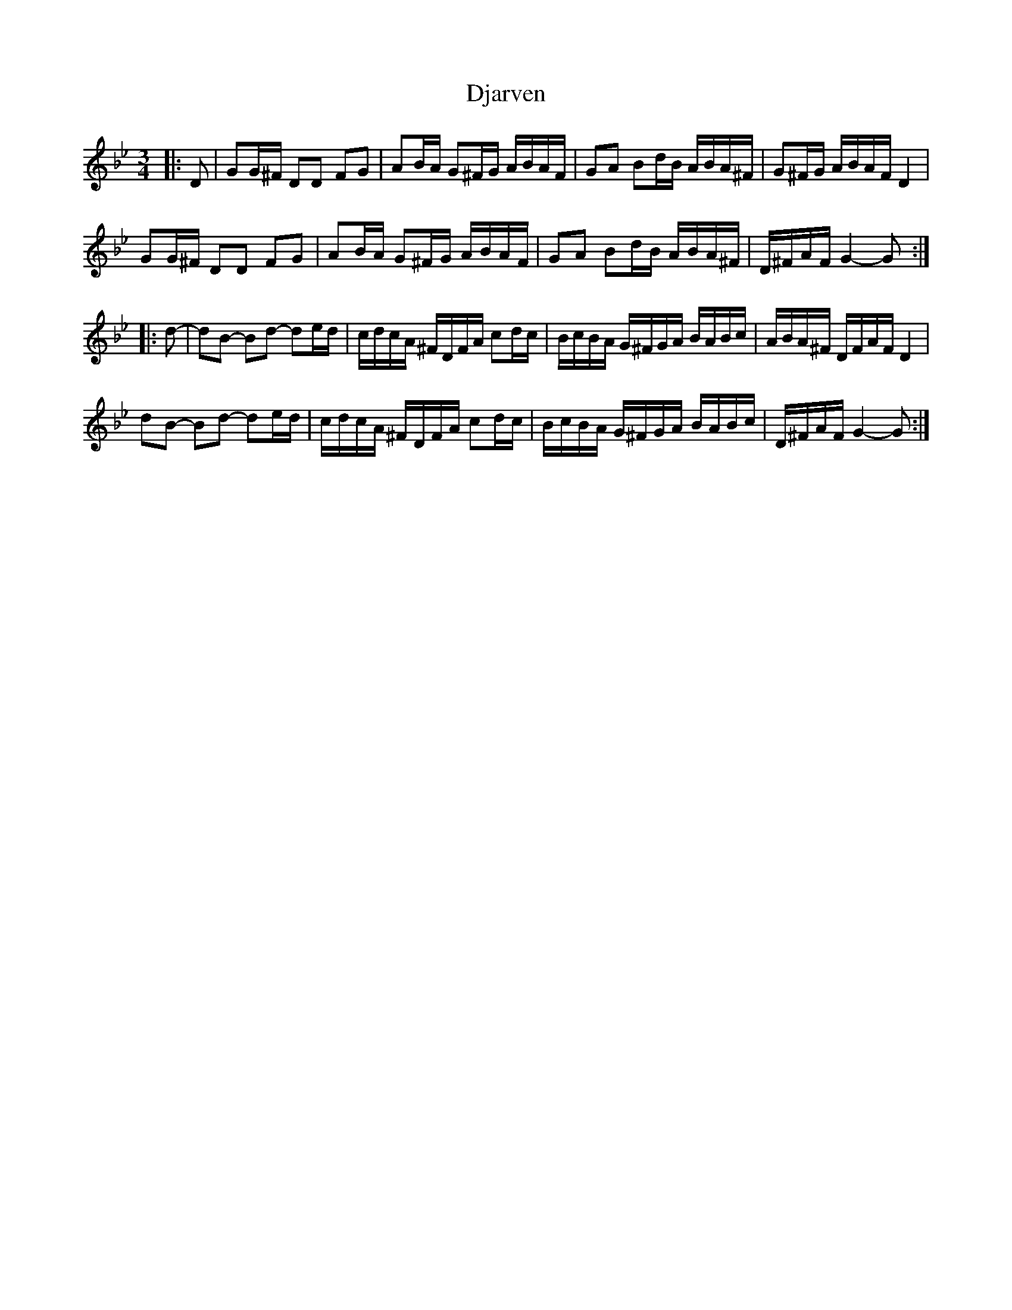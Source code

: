 X: 10227
T: Djarven
R: mazurka
M: 3/4
K: Gminor
|:D|GG/^F/ DD FG|AB/A/ G^F/G/ A/B/A/F/|GA Bd/B/ A/B/A/^F/|G^F/G/ A/B/A/F/ D2|
GG/^F/ DD FG|AB/A/ G^F/G/ A/B/A/F/|GA Bd/B/ A/B/A/^F/|D/^F/A/F/ G2- G:|
|:d-|dB- Bd- de/d/|c/d/c/A/ ^F/D/F/A/ cd/c/|B/c/B/A/ G/^F/G/A/ B/A/B/c/|A/B/A/^F/ D/F/A/F/ D2|
dB- Bd- de/d/|c/d/c/A/ ^F/D/F/A/ cd/c/|B/c/B/A/ G/^F/G/A/ B/A/B/c/|D/^F/A/F/ G2- G:|

